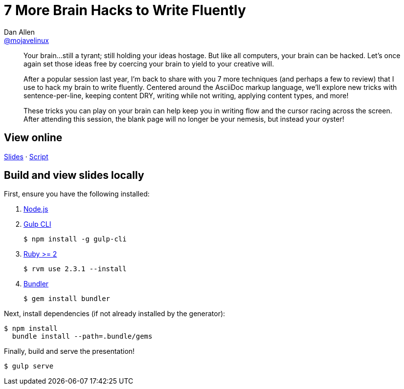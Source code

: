 = 7 More Brain Hacks to Write Fluently
Dan Allen <https://github.com/mojavelinux[@mojavelinux]>
:branch: devoxxma-2016

[abstract]
--
// tag:abstract[]
Your brain...still a tyrant;
still holding your ideas hostage.
But like all computers, your brain can be hacked.
Let's once again set those ideas free by coercing your brain to yield to your creative will.

After a popular session last year, I'm back to share with you 7 more techniques (and perhaps a few to review) that I use to hack my brain to write fluently.
Centered around the AsciiDoc markup language, we'll explore new tricks with sentence-per-line, keeping content DRY, writing while not writing, applying content types, and more!

These tricks you can play on your brain can help keep you in writing flow and the cursor racing across the screen.
After attending this session, the blank page will no longer be your nemesis, but instead your oyster!
// end:abstract[]
--

== View online

https://mojavelinux.github.io/presentation-write-more-fluently/event/{branch}[Slides]
&middot;
https://github.com/mojavelinux/presentation-write-more-fluently/blob/{branch}/src/notes/script.adoc[Script]

== Build and view slides locally

First, ensure you have the following installed:

. http://nodejs.org[Node.js]
. http://gulpjs.com[Gulp CLI]

 $ npm install -g gulp-cli

. https://www.ruby-lang.org/[Ruby >= 2]

 $ rvm use 2.3.1 --install

. http://bundler.io/[Bundler]

 $ gem install bundler

Next, install dependencies (if not already installed by the generator):

 $ npm install
   bundle install --path=.bundle/gems

Finally, build and serve the presentation!

 $ gulp serve
